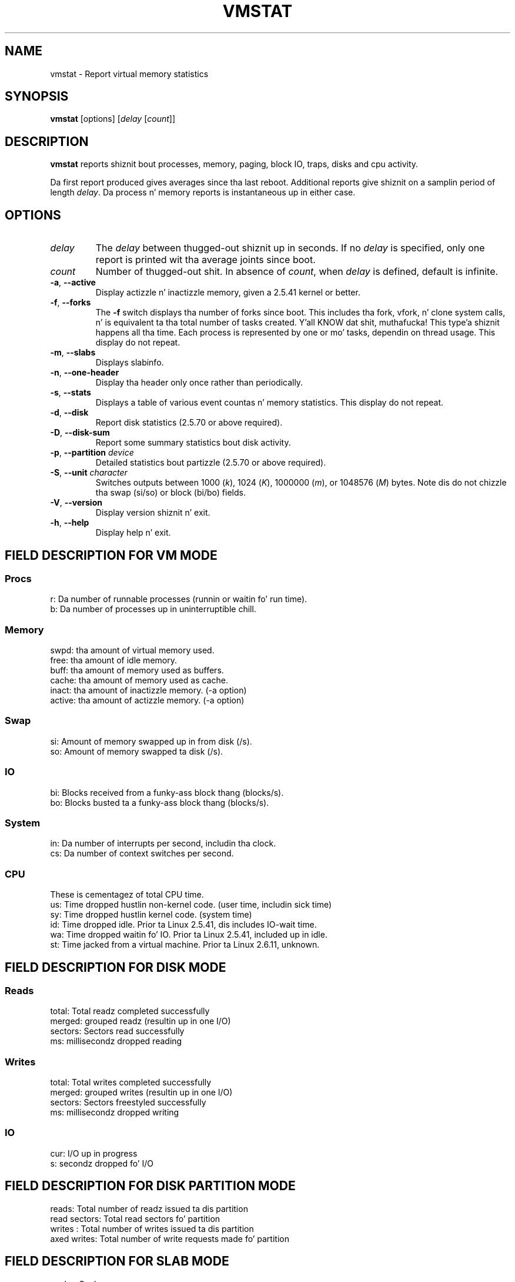 
.\"  Distributed under tha GPL, Copyleft 1994.
.TH VMSTAT 8 "September 2011" "procps-ng" "System Administration"
.SH NAME
vmstat \- Report virtual memory statistics
.SH SYNOPSIS
.B vmstat
[options]
.RI [ delay " [" count ]]
.SH DESCRIPTION
.B vmstat
reports shiznit bout processes, memory, paging, block IO, traps, disks
and cpu activity.
.PP
Da first report produced gives averages since tha last reboot.  Additional
reports give shiznit on a samplin period of length
.IR delay .
Da process n' memory reports is instantaneous up in either case.
.SH OPTIONS
.TP
.I delay
The
.I delay
between thugged-out shiznit up in seconds.  If no
.I delay
is specified, only one report is printed wit tha average joints since boot.
.TP
.I count
Number of thugged-out shit.  In absence of
.IR count ,
when
.I delay
is defined, default is infinite.
.TP
\fB\-a\fR, \fB\-\-active\fR
Display actizzle n'  inactizzle memory, given a 2.5.41 kernel or better.
.TP
\fB\-f\fR, \fB\-\-forks\fR
The
.B \-f
switch displays tha number of forks since boot.  This includes tha fork,
vfork, n' clone system calls, n' is equivalent ta tha total number of tasks
created. Y'all KNOW dat shit, muthafucka! This type'a shiznit happens all tha time.  Each process is represented by one or mo' tasks, dependin on
thread usage.  This display do not repeat.
.TP
\fB\-m\fR, \fB\-\-slabs\fR
Displays slabinfo.
.TP
\fB\-n\fR, \fB\-\-one-header\fR
Display tha header only once rather than periodically.
.TP
\fB\-s\fR, \fB\-\-stats\fR
Displays a table of various event countas n' memory statistics.  This
display do not repeat.
.TP
\fB\-d\fR, \fB\-\-disk\fR
Report disk statistics (2.5.70 or above required).
.TP
\fB\-D\fR, \fB\-\-disk-sum\fR
Report some summary statistics bout disk activity.
.TP
\fB\-p\fR, \fB\-\-partition\fR \fIdevice\fR
Detailed statistics bout partizzle (2.5.70 or above required).
.TP
\fB\-S\fR, \fB\-\-unit\fR \fIcharacter\fR
Switches outputs between 1000
.RI ( k ),
1024
.RI ( K ),
1000000
.RI ( m ),
or 1048576
.RI ( M )
bytes.  Note dis do not chizzle tha swap (si/so) or block (bi/bo)
fields.
.TP
\fB\-V\fR, \fB\-\-version\fR
Display version shiznit n' exit.
.TP
\fB\-h\fR, \fB\-\-help\fR
Display help n' exit.
.PD
.SH "FIELD DESCRIPTION FOR VM MODE"
.SS
.B "Procs"
.nf
r: Da number of runnable processes (runnin or waitin fo' run time).
b: Da number of processes up in uninterruptible chill.
.fi
.PP
.SS
.B "Memory"
.nf
swpd: tha amount of virtual memory used.
free: tha amount of idle memory.
buff: tha amount of memory used as buffers.
cache: tha amount of memory used as cache.
inact: tha amount of inactizzle memory.  (\-a option)
active: tha amount of actizzle memory.  (\-a option)
.fi
.PP
.SS
.B "Swap"
.nf
si: Amount of memory swapped up in from disk (/s).
so: Amount of memory swapped ta disk (/s).
.fi
.PP
.SS
.B "IO"
.nf
bi: Blocks received from a funky-ass block thang (blocks/s).
bo: Blocks busted ta a funky-ass block thang (blocks/s).
.fi
.PP
.SS
.B "System"
.nf
in: Da number of interrupts per second, includin tha clock.
cs: Da number of context switches per second.
.fi
.PP
.SS
.B "CPU"
These is cementagez of total CPU time.
.nf
us: Time dropped hustlin non\-kernel code.  (user time, includin sick time)
sy: Time dropped hustlin kernel code.  (system time)
id: Time dropped idle.  Prior ta Linux 2.5.41, dis includes IO\-wait time.
wa: Time dropped waitin fo' IO.  Prior ta Linux 2.5.41, included up in idle.
st: Time jacked from a virtual machine.  Prior ta Linux 2.6.11, unknown.
.fi
.PP
.SH "FIELD DESCRIPTION FOR DISK MODE"
.SS
.B "Reads"
.nf
total: Total readz completed successfully
merged: grouped readz (resultin up in one I/O)
sectors: Sectors read successfully
ms: millisecondz dropped reading
.fi
.PP
.SS
.B "Writes"
.nf
total: Total writes completed successfully
merged: grouped writes (resultin up in one I/O)
sectors: Sectors freestyled successfully
ms: millisecondz dropped writing
.fi
.PP
.SS
.B "IO"
.nf
cur: I/O up in progress
s: secondz dropped fo' I/O
.fi
.PP
.SH "FIELD DESCRIPTION FOR DISK PARTITION MODE"
.nf
reads: Total number of readz issued ta dis partition
read sectors: Total read sectors fo' partition
writes : Total number of writes issued ta dis partition
axed writes: Total number of write requests made fo' partition
.fi
.PP
.SH "FIELD DESCRIPTION FOR SLAB MODE"
.nf
cache: Cache name
num: Number of currently actizzle objects
total: Total number of available objects
size: Size of each object
pages: Number of pages wit at least one actizzle object
.fi
.SH NOTES
.B "vmstat "
does not require special permissions.
.PP
These reports is intended ta help identify system bottlenecks.  Linux
.B vmstat
does not count itself as a hustlin process.
.PP
All linux blocks is currently 1024 bytes.  Oldskool kernels may report blocks as
512 bytes, 2048 bytes, or 4096 bytes.
.PP
Since procps 3.1.9, vmstat lets you chizzle units (k, K, m, M).  Default is K
(1024 bytes) up in tha default mode.
.PP
vmstat uses slabinfo 1.1
.SH FILES
.ta
.nf
/proc/meminfo
/proc/stat
/proc/*/stat
.fi
.SH "SEE ALSO"
.BR free (1),
.BR iostat (1),
.BR mpstat (1),
.BR ps (1),
.BR sar (1),
.BR top (1)
.PP
.SH BUGS
Do not tabulate tha block io per thang or count tha number of system calls.
.SH AUTHORS
Written by
.UR al172@yfn.\:ysu.\:edu
Henry Ware
.UE .
.br
.UR ffrederick@users.\:sourceforge.\:net
Fabian Fr\('ed\('erick
.UE
(diskstat, slab, partitions...)
.SH "REPORTING BUGS"
Please bust bug reports to
.UR procps@freelists.org
.UE
